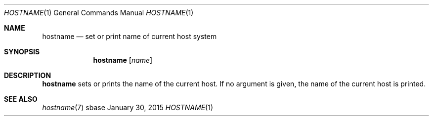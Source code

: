 .Dd January 30, 2015
.Dt HOSTNAME 1
.Os sbase
.Sh NAME
.Nm hostname
.Nd set or print name of current host system
.Sh SYNOPSIS
.Nm
.Op Ar name
.Sh DESCRIPTION
.Nm
sets or prints the name of the current host. If no argument is given,
the name of the current host is printed.
.Sh SEE ALSO
.Xr hostname 7

